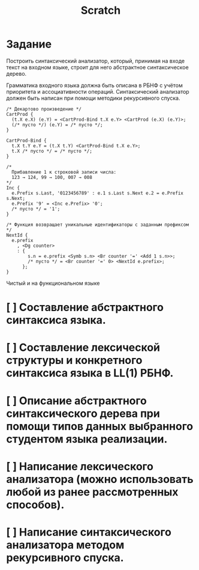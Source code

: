 #+title: Scratch

* Задание
Построить синтаксический анализатор, который, принимая на входе текст на входном
языке, строит для него абстрактное синтаксическое дерево.

Грамматика входного языка должна быть описана в РБНФ с учётом приоритета и
ассоциативности операций. Синтаксический анализатор должен быть написан при
помощи методики рекурсивного спуска.

#+begin_src
/* Декартово произведение */
CartProd {
  (t.X e.X) (e.Y) = <CartProd-Bind t.X e.Y> <CartProd (e.X) (e.Y)>;
  (/* пусто */) (e.Y) = /* пусто */;
}

CartProd-Bind {
  t.X t.Y e.Y = (t.X t.Y) <CartProd-Bind t.X e.Y>;
  t.X /* пусто */ = /* пусто */;
}

/*
  Прибавление 1 к строковой записи числа:
  123 → 124, 99 → 100, 007 → 008
*/
Inc {
  e.Prefix s.Last, '0123456789' : e.1 s.Last s.Next e.2 = e.Prefix s.Next;
  e.Prefix '9' = <Inc e.Prefix> '0';
  /* пусто */ = '1';
}

/* Функция возвращает уникальные идентификаторы с заданным префиксом */
NextId {
  e.prefix
    , <Dg counter>
    : {
        s.n = e.prefix <Symb s.n> <Br counter '=' <Add 1 s.n>>;
        /* пусто */ = <Br counter '=' 0> <NextId e.prefix>;
      };
}
#+end_src

Чистый и на функциональном языке

* [ ] Составление абстрактного синтаксиса языка.
* [ ] Составление лексической структуры и конкретного синтаксиса языка в LL(1) РБНФ.
* [ ] Описание абстрактного синтаксического дерева при помощи типов данных выбранного студентом языка реализации.
* [ ] Написание лексического анализатора (можно использовать любой из ранее рассмотренных способов).
* [ ] Написание синтаксического анализатора методом рекурсивного спуска.
